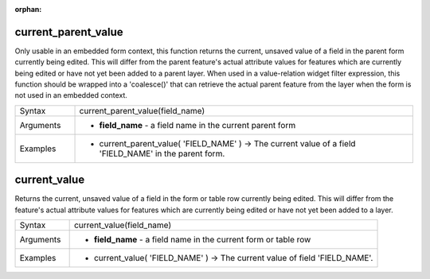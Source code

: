 :orphan:

.. DO NOT EDIT THIS FILE DIRECTLY. It is generated automatically by
   populate_expressions_list.py in the scripts folder
   Changes should be made in the function help files
   in the QGIS/resources/function_help/json/ folder in the
   qgis/QGIS repository

.. current_parent_value_section

.. _expression_function_Form_current_parent_value:

current_parent_value
....................

Only usable in an embedded form context, this function returns the current, unsaved value of a field in the parent form currently being edited. This will differ from the parent feature's actual attribute values for features which are currently being edited or have not yet been added to a parent layer. When used in a value-relation widget filter expression, this function should be wrapped into a 'coalesce()' that can retrieve the actual parent feature from the layer when the form is not used in an embedded context.

.. list-table::
   :widths: 15 85

   * - Syntax
     - current_parent_value(field_name)
   * - Arguments
     - * **field_name** - a field name in the current parent form
   * - Examples
     - * current_parent_value( 'FIELD_NAME' ) → The current value of a field 'FIELD_NAME' in the parent form.


.. end_current_parent_value_section

.. current_value_section

.. _expression_function_Form_current_value:

current_value
.............

Returns the current, unsaved value of a field in the form or table row currently being edited. This will differ from the feature's actual attribute values for features which are currently being edited or have not yet been added to a layer.

.. list-table::
   :widths: 15 85

   * - Syntax
     - current_value(field_name)
   * - Arguments
     - * **field_name** - a field name in the current form or table row
   * - Examples
     - * current_value( 'FIELD_NAME' ) → The current value of field 'FIELD_NAME'.


.. end_current_value_section

